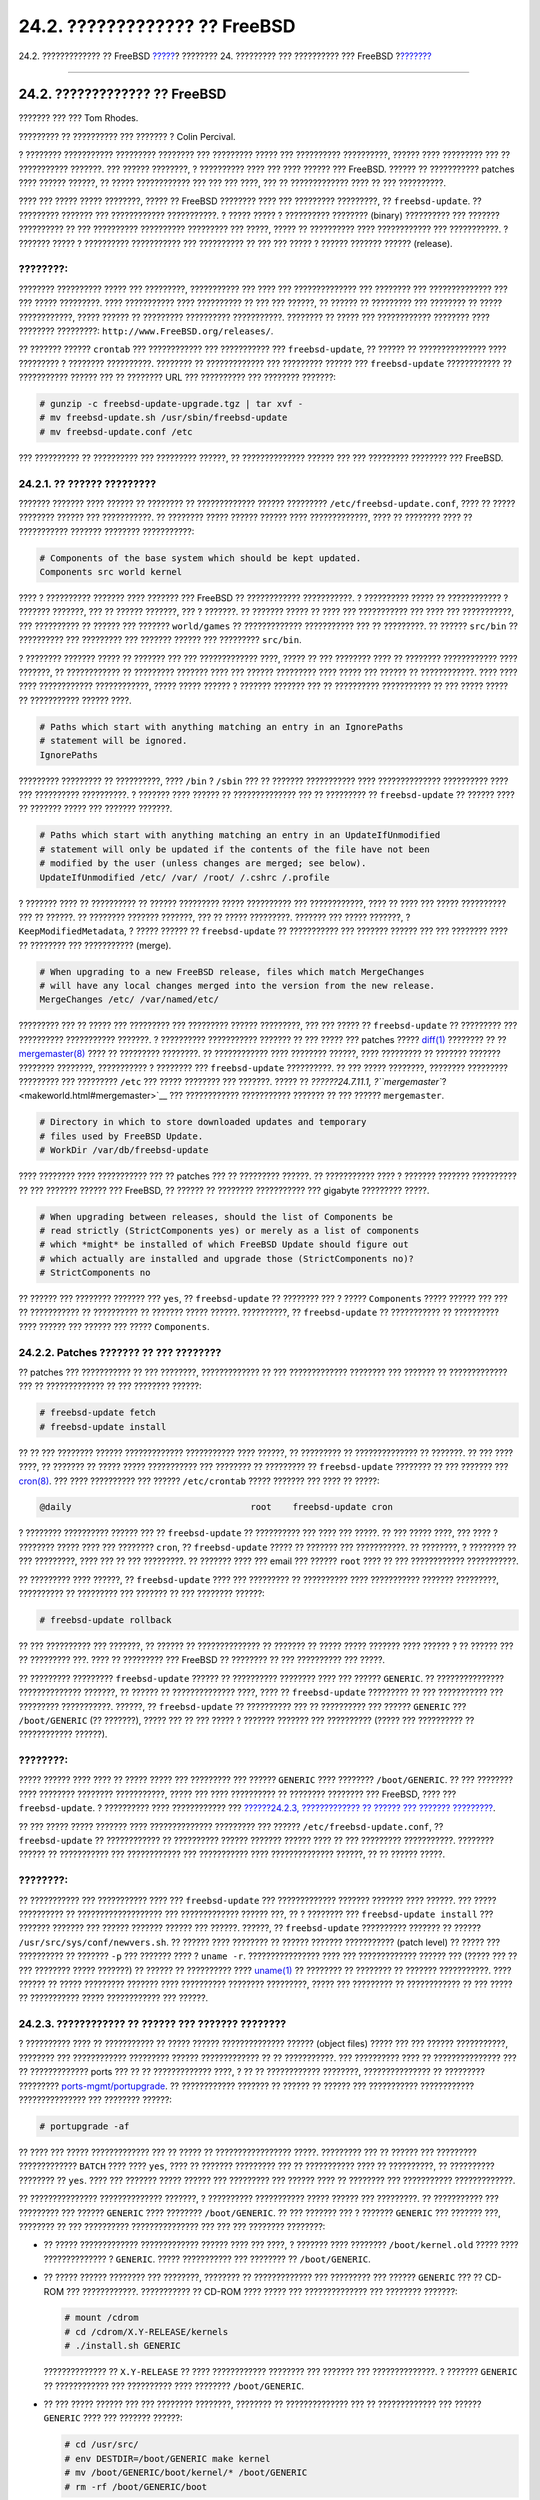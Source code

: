 ==============================
24.2. ????????????? ?? FreeBSD
==============================

.. raw:: html

   <div class="navheader">

24.2. ????????????? ?? FreeBSD
`????? <updating-upgrading.html>`__?
???????? 24. ????????? ??? ?????????? ??? FreeBSD
?\ `??????? <updating-upgrading-portsnap.html>`__

--------------

.. raw:: html

   </div>

.. raw:: html

   <div class="sect1">

.. raw:: html

   <div class="titlepage" xmlns="">

.. raw:: html

   <div>

.. raw:: html

   <div>

24.2. ????????????? ?? FreeBSD
------------------------------

.. raw:: html

   </div>

.. raw:: html

   <div>

??????? ??? ??? Tom Rhodes.

.. raw:: html

   </div>

.. raw:: html

   <div>

????????? ?? ?????????? ??? ??????? ? Colin Percival.

.. raw:: html

   </div>

.. raw:: html

   </div>

.. raw:: html

   </div>

? ???????? ??????????? ????????? ???????? ??? ????????? ????? ???
?????????? ??????????, ?????? ???? ????????? ??? ?? ??????????? ???????.
??? ?????? ????????, ? ?????????? ???? ??? ???? ?????? ??? FreeBSD.
?????? ?? ??????????? patches ???? ?????? ??????, ?? ????? ????????????
??? ??? ??? ????, ??? ?? ????????????? ???? ?? ??? ??????????.

???? ??? ????? ????? ????????, ????? ?? FreeBSD ???????? ???? ???
????????? ?????????, ?? ``freebsd-update``. ?? ????????? ??????? ???
???????????? ???????????. ? ????? ????? ? ?????????? ???????? (binary)
?????????? ??? ??????? ?????????? ?? ??? ?????????? ?????????? ?????????
??? ?????, ????? ?? ?????????? ???? ???????????? ??? ???????????. ?
??????? ????? ? ?????????? ??????????? ??? ?????????? ?? ??? ??? ????? ?
?????? ??????? ?????? (release).

.. raw:: html

   <div class="note" xmlns="">

????????:
~~~~~~~~~

???????? ?????????? ????? ??? ?????????, ??????????? ??? ???? ???
?????????????? ??? ???????? ??? ?????????????? ??? ??? ????? ?????????.
???? ??????????? ???? ?????????? ?? ??? ??? ??????, ?? ?????? ??
????????? ??? ???????? ?? ????? ????????????, ????? ?????? ?? ?????????
?????????? ???????????. ???????? ?? ????? ??? ???????????? ???????? ????
???????? ?????????: ``http://www.FreeBSD.org/releases/``.

.. raw:: html

   </div>

?? ??????? ?????? ``crontab`` ??? ???????????? ??? ??????????? ???
``freebsd-update``, ?? ?????? ?? ??????????????? ???? ????????? ?
???????? ??????????. ???????? ?? ????????????? ??? ????????? ?????? ???
``freebsd-update`` ???????????? ?? ??????????? ?????? ??? ?? ????????
URL ??? ?????????? ??? ???????? ???????:

.. code:: screen

    # gunzip -c freebsd-update-upgrade.tgz | tar xvf -
    # mv freebsd-update.sh /usr/sbin/freebsd-update
    # mv freebsd-update.conf /etc

??? ?????????? ?? ?????????? ??? ????????? ??????, ?? ??????????????
?????? ??? ??? ????????? ???????? ??? FreeBSD.

.. raw:: html

   <div class="sect2">

.. raw:: html

   <div class="titlepage" xmlns="">

.. raw:: html

   <div>

.. raw:: html

   <div>

24.2.1. ?? ?????? ?????????
~~~~~~~~~~~~~~~~~~~~~~~~~~~

.. raw:: html

   </div>

.. raw:: html

   </div>

.. raw:: html

   </div>

??????? ??????? ???? ?????? ?? ???????? ?? ????????????? ??????
????????? ``/etc/freebsd-update.conf``, ???? ?? ????? ???????? ??????
??? ???????????. ?? ???????? ????? ?????? ?????? ???? ?????????????,
???? ?? ???????? ???? ?? ??????????? ??????? ???????? ???????????:

.. code:: programlisting

    # Components of the base system which should be kept updated.
    Components src world kernel

???? ? ?????????? ??????? ???? ??????? ??? FreeBSD ?? ????????????
???????????. ? ?????????? ????? ?? ???????????? ? ??????? ???????, ???
?? ?????? ???????, ??? ? ???????. ?? ??????? ????? ?? ???? ???
??????????? ??? ???? ??? ???????????, ??? ?????????? ?? ?????? ???
??????? ``world/games`` ?? ????????????? ??????????? ??? ?? ?????????.
?? ?????? ``src/bin`` ?? ?????????? ??? ????????? ??? ??????? ?????? ???
????????? ``src/bin``.

? ???????? ??????? ????? ?? ??????? ??? ??? ????????????? ????, ????? ??
??? ???????? ???? ?? ???????? ???????????? ???? ???????, ?? ????????????
?? ????????? ??????? ???? ??? ?????? ????????? ???? ????? ??? ?????? ??
????????????. ???? ???? ???? ???????????? ????????????, ????? ?????
?????? ? ??????? ??????? ??? ?? ?????????? ??????????? ?? ??? ?????
????? ?? ??????????? ?????? ????.

.. code:: programlisting

    # Paths which start with anything matching an entry in an IgnorePaths
    # statement will be ignored.
    IgnorePaths

????????? ????????? ?? ??????????, ???? ``/bin`` ? ``/sbin`` ??? ??
??????? ??????????? ???? ?????????????? ?????????? ???? ??? ??????????
??????????. ? ??????? ???? ?????? ?? ?????????????? ??? ?? ????????? ??
``freebsd-update`` ?? ?????? ???? ?? ??????? ????? ??? ??????? ???????.

.. code:: programlisting

    # Paths which start with anything matching an entry in an UpdateIfUnmodified
    # statement will only be updated if the contents of the file have not been
    # modified by the user (unless changes are merged; see below).
    UpdateIfUnmodified /etc/ /var/ /root/ /.cshrc /.profile

? ??????? ???? ?? ?????????? ?? ?????? ????????? ????? ?????????? ???
????????????, ???? ?? ???? ??? ????? ?????????? ??? ?? ??????. ??
???????? ??????? ???????, ??? ?? ????? ?????????. ??????? ??? ?????
???????, ? ``KeepModifiedMetadata``, ? ????? ?????? ??
``freebsd-update`` ?? ??????????? ??? ??????? ?????? ??? ??? ????????
???? ?? ???????? ??? ??????????? (merge).

.. code:: programlisting

    # When upgrading to a new FreeBSD release, files which match MergeChanges
    # will have any local changes merged into the version from the new release.
    MergeChanges /etc/ /var/named/etc/

????????? ??? ?? ????? ??? ????????? ??? ????????? ?????? ?????????, ???
??? ????? ?? ``freebsd-update`` ?? ????????? ??? ?????????? ???????????
???????. ? ?????????? ??????????? ??????? ?? ??? ????? ??? patches ?????
`diff(1) <http://www.FreeBSD.org/cgi/man.cgi?query=diff&sektion=1>`__
???????? ?? ??
`mergemaster(8) <http://www.FreeBSD.org/cgi/man.cgi?query=mergemaster&sektion=8>`__
???? ?? ????????? ????????. ?? ???????????? ???? ???????? ??????, ????
????????? ?? ??????? ??????? ???????? ????????, ??????????? ? ????????
??? ``freebsd-update`` ??????????. ?? ??? ????? ????????, ????????
????????? ????????? ??? ????????? ``/etc`` ??? ????? ???????? ???
???????. ????? ?? `??????24.7.11.1,
?\ ``mergemaster``? <makeworld.html#mergemaster>`__ ??? ????????????
??????????? ??????? ?? ??? ?????? ``mergemaster``.

.. code:: programlisting

    # Directory in which to store downloaded updates and temporary
    # files used by FreeBSD Update.
    # WorkDir /var/db/freebsd-update

???? ???????? ???? ??????????? ??? ?? patches ??? ?? ????????? ??????.
?? ??????????? ???? ? ??????? ??????? ?????????? ?? ??? ??????? ??????
??? FreeBSD, ?? ?????? ?? ???????? ??????????? ??? gigabyte ?????????
?????.

.. code:: programlisting

    # When upgrading between releases, should the list of Components be
    # read strictly (StrictComponents yes) or merely as a list of components
    # which *might* be installed of which FreeBSD Update should figure out
    # which actually are installed and upgrade those (StrictComponents no)?
    # StrictComponents no

?? ?????? ??? ???????? ??????? ??? ``yes``, ?? ``freebsd-update`` ??
???????? ??? ? ????? ``Components`` ????? ?????? ??? ??? ?? ???????????
?? ?????????? ?? ??????? ????? ??????. ??????????, ?? ``freebsd-update``
?? ??????????? ?? ?????????? ???? ?????? ??? ?????? ??? ?????
``Components``.

.. raw:: html

   </div>

.. raw:: html

   <div class="sect2">

.. raw:: html

   <div class="titlepage" xmlns="">

.. raw:: html

   <div>

.. raw:: html

   <div>

24.2.2. Patches ??????? ?? ??? ????????
~~~~~~~~~~~~~~~~~~~~~~~~~~~~~~~~~~~~~~~

.. raw:: html

   </div>

.. raw:: html

   </div>

.. raw:: html

   </div>

?? patches ??? ??????????? ?? ??? ????????, ????????????? ?? ???
????????????? ???????? ??? ??????? ?? ????????????? ??? ?? ?????????????
?? ??? ???????? ??????:

.. code:: screen

    # freebsd-update fetch
    # freebsd-update install

?? ?? ??? ???????? ?????? ????????????? ??????????? ???? ??????, ??
????????? ?? ?????????????? ?? ???????. ?? ??? ???? ????, ?? ??????? ??
????? ????? ??????????? ??? ???????? ?? ????????? ?? ``freebsd-update``
???????? ?? ??? ??????? ???
`cron(8) <http://www.FreeBSD.org/cgi/man.cgi?query=cron&sektion=8>`__.
??? ???? ?????????? ??? ?????? ``/etc/crontab`` ????? ??????? ??? ????
?? ?????:

.. code:: programlisting

    @daily                                  root    freebsd-update cron

? ???????? ?????????? ?????? ??? ?? ``freebsd-update`` ?? ?????????? ???
???? ??? ?????. ?? ??? ????? ????, ??? ???? ? ???????? ????? ???? ???
???????? ``cron``, ?? ``freebsd-update`` ????? ?? ??????? ???
???????????. ?? ????????, ? ???????? ?? ??? ?????????, ???? ??? ?? ???
?????????. ?? ??????? ???? ??? email ??? ?????? ``root`` ???? ?? ???
???????????? ???????????.

?? ????????? ???? ??????, ?? ``freebsd-update`` ???? ??? ????????? ??
?????????? ???? ??????????? ??????? ?????????, ?????????? ?? ?????????
??? ??????? ?? ??? ???????? ??????:

.. code:: screen

    # freebsd-update rollback

?? ??? ?????????? ??? ???????, ?? ?????? ?? ?????????????? ?? ??????? ??
????? ????? ??????? ???? ?????? ? ?? ?????? ??? ?? ????????? ???. ????
?? ????????? ??? FreeBSD ?? ???????? ?? ??? ?????????? ??? ?????.

?? ????????? ????????? ``freebsd-update`` ?????? ?? ?????????? ????????
???? ??? ?????? ``GENERIC``. ?? ??????????????? ?????????????? ???????,
?? ?????? ?? ?????????????? ????, ???? ?? ``freebsd-update`` ?????????
?? ??? ??????????? ??? ????????? ???????????. ??????, ??
``freebsd-update`` ?? ?????????? ??? ?? ?????????? ??? ??????
``GENERIC`` ??? ``/boot/GENERIC`` (?? ???????), ????? ??? ?? ??? ????? ?
??????? ??????? ??? ?????????? (????? ??? ?????????? ?? ????????????
??????).

.. raw:: html

   <div class="note" xmlns="">

????????:
~~~~~~~~~

????? ?????? ???? ???? ?? ????? ????? ??? ????????? ??? ??????
``GENERIC`` ???? ???????? ``/boot/GENERIC``. ?? ??? ???????? ????
???????? ???????? ???????????, ????? ??? ???? ?????????? ?? ????????
???????? ??? FreeBSD, ???? ??? ``freebsd-update``. ? ?????????? ????
???????????? ??? `??????24.2.3, ????????????? ?? ?????? ??? ???????
????????? <updating-upgrading-freebsdupdate.html#freebsdupdate-upgrade>`__.

.. raw:: html

   </div>

?? ??? ????? ????? ??????? ???? ?????????????? ????????? ??? ??????
``/etc/freebsd-update.conf``, ?? ``freebsd-update`` ?? ???????????? ??
?????????? ?????? ??????? ?????? ???? ?? ??? ????????? ???????????.
???????? ?????? ?? ??????????? ??? ???????????? ??? ??????????? ????
?????????????? ??????, ?? ?? ?????? ?????.

.. raw:: html

   <div class="note" xmlns="">

????????:
~~~~~~~~~

?? ??????????? ??? ??????????? ???? ??? ``freebsd-update`` ???
????????????? ??????? ??????? ???? ??????. ??? ????? ?????????? ??
??????????????????? ??? ????????????? ?????? ???, ?? ? ???????? ???
``freebsd-update install`` ??? ??????? ??????? ??? ?????? ??????? ??????
??? ??????. ??????, ?? ``freebsd-update`` ?????????? ??????? ?? ??????
``/usr/src/sys/conf/newvers.sh``. ?? ?????? ???? ???????? ?? ??????
??????? ??????????? (patch level) ?? ????? ??? ?????????? ?? ???????
``-p`` ??? ??????? ???? ? ``uname -r``. ???????????????? ???? ???
????????????? ?????? ??? (????? ??? ?? ??? ???????? ????? ???????) ??
?????? ?? ?????????? ????
`uname(1) <http://www.FreeBSD.org/cgi/man.cgi?query=uname&sektion=1>`__
?? ???????? ?? ???????? ?? ??????? ???????????. ???? ?????? ?? ?????
????????? ??????? ???? ?????????? ???????? ?????????, ????? ???
????????? ?? ???????????? ?? ??? ????? ?? ??????????? ????? ????????????
??? ??????.

.. raw:: html

   </div>

.. raw:: html

   </div>

.. raw:: html

   <div class="sect2">

.. raw:: html

   <div class="titlepage" xmlns="">

.. raw:: html

   <div>

.. raw:: html

   <div>

24.2.3. ???????????? ?? ?????? ??? ??????? ????????
~~~~~~~~~~~~~~~~~~~~~~~~~~~~~~~~~~~~~~~~~~~~~~~~~~~

.. raw:: html

   </div>

.. raw:: html

   </div>

.. raw:: html

   </div>

? ?????????? ???? ?? ??????????? ?? ????? ?????? ?????????????? ??????
(object files) ????? ??? ??? ?????? ???????????, ???????? ???
???????????? ????????? ?????? ????????????? ?? ?? ???????????. ???
?????????? ???? ?? ??????????????? ??? ?? ????????????? ports ??? ?? ??
????????????? ????, ? ?? ?? ???????????? ????????, ??????????????? ??
????????? ?????????
`ports-mgmt/portupgrade <http://www.freebsd.org/cgi/url.cgi?ports/ports-mgmt/portupgrade/pkg-descr>`__.
?? ???????????? ??????? ?? ?????? ?? ?????? ??? ??????????? ????????????
??????????????? ??? ???????? ??????:

.. code:: screen

    # portupgrade -af

?? ???? ??? ????? ????????????? ??? ?? ????? ?? ????????????????? ?????.
????????? ??? ?? ?????? ??? ????????? ????????????? ``BATCH`` ???? ????
``yes``, ???? ?? ??????? ????????? ??? ?? ??????????? ???? ??
??????????, ?? ?????????? ???????? ?? ``yes``. ???? ??? ??????? ?????
?????? ??? ????????? ??? ?????? ???? ?? ???????? ??? ???????????
?????????????.

?? ??????????????? ?????????????? ???????, ? ?????????? ???????????
????? ?????? ??? ?????????. ?? ??????????? ??? ????????? ??? ??????
``GENERIC`` ???? ???????? ``/boot/GENERIC``. ?? ??? ??????? ??? ?
??????? ``GENERIC`` ??? ??????? ???, ???????? ?? ??? ??????????
??????????????? ??? ??? ??? ???????? ????????:

.. raw:: html

   <div class="itemizedlist">

-  ?? ????? ????????????? ????????????? ?????? ???? ??? ????, ? ???????
   ???? ???????? ``/boot/kernel.old`` ????? ???? ?????????????? ?
   ``GENERIC``. ????? ??????????? ??? ???????? ?? ``/boot/GENERIC``.

-  ?? ????? ?????? ???????? ??? ????????, ???????? ?? ????????????? ???
   ????????? ??? ?????? ``GENERIC`` ??? ?? CD-ROM ??? ????????????.
   ??????????? ?? CD-ROM ???? ????? ??? ?????????????? ??? ????????
   ???????:

   .. code:: screen

       # mount /cdrom
       # cd /cdrom/X.Y-RELEASE/kernels
       # ./install.sh GENERIC

   ?????????????? ?? ``X.Y-RELEASE`` ?? ???? ???????????? ???????? ???
   ??????? ??? ??????????????. ? ??????? ``GENERIC`` ?? ???????????? ???
   ?????????? ???? ???????? ``/boot/GENERIC``.

-  ?? ??? ????? ?????? ??? ??? ???????? ????????, ???????? ??
   ?????????????? ??? ?? ????????????? ??? ?????? ``GENERIC`` ???? ???
   ??????? ??????:

   .. code:: screen

       # cd /usr/src/
       # env DESTDIR=/boot/GENERIC make kernel
       # mv /boot/GENERIC/boot/kernel/* /boot/GENERIC
       # rm -rf /boot/GENERIC/boot

   ??? ?? ???????????? ????? ? ??????? ?? ``GENERIC`` ??? ??
   ``freebsd-update``, ??? ?? ?????? ?? ????? ????? ??????? ??? ??????
   ????????? ??? ``GENERIC``. ?????????? ?????? ? ???????????? ?? ?????
   ????? ????? ?????????????? ????????? (???? ????????? ?? ???? ??
   ``/etc/make.conf``).

.. raw:: html

   </div>

??? ?????????? ?? ???????? ?????? ?? ?????????????? ?? ??? ??????
``GENERIC``.

????? ??????? ?? ???????????? ???? ?? ?????? ??? ??? ?? ???????
????????, ???????? ???? ?????? ``freebsd-update`` ??? ????????? ??????
???????. ??? ??????????, ? ???????? ?????? ?? ??????????? ?? ??????? ??
FreeBSD?8.1:

.. code:: screen

    # freebsd-update -r 8.1-RELEASE upgrade

???? ?? ???? ??? ???????, ?? ``freebsd-update`` ?? ??????????? ???
????????? ??? ?????????? ??? ??? ??????? ????????? ???, ?? ??? ????????
?? ??????? ??? ??????????? ??????????? ??? ??? ?????????? ???
??????????. ?? ??????????? ??? ???????????? ?? ??????????? ???? ????? ??
?? ????? ???? ?????? ?????????????? ????????????. ??? ??????????:

.. code:: screen

    Looking up update.FreeBSD.org mirrors... 1 mirrors found.
    Fetching metadata signature for 8.0-RELEASE from update1.FreeBSD.org... done.
    Fetching metadata index... done.
    Inspecting system... done.

    The following components of FreeBSD seem to be installed:
    kernel/smp src/base src/bin src/contrib src/crypto src/etc src/games
    src/gnu src/include src/krb5 src/lib src/libexec src/release src/rescue
    src/sbin src/secure src/share src/sys src/tools src/ubin src/usbin
    world/base world/info world/lib32 world/manpages

    The following components of FreeBSD do not seem to be installed:
    kernel/generic world/catpages world/dict world/doc world/games
    world/proflibs

    Does this look reasonable (y/n)? y

??? ?????? ????, ?? ``freebsd-update`` ?? ????????? ??? ?? ?????? ???
??????????? ??? ??? ??????????. ?? ??????? ???????????, ? ??????? ??
?????? ?? ????????? ?? ????????? ??????? ?? ?? ?? ?? ???????????? ? ???
?????? ?? ?????????? ? ??????????.

???? ??????????????? ?????????????? ???????, ?? ???????? ???? ??
?????????? ??? ???????? ??? ???????? ??????????????:

.. code:: screen

    WARNING: This system is running a "MYKERNEL" kernel, which is not a
    kernel configuration distributed as part of FreeBSD 8.0-RELEASE.
    This kernel will not be updated: you MUST update the kernel manually
    before running "/usr/sbin/freebsd-update install"

???????? ?? ????????? ???? ??? ?????????????. ?? ???????????????? ???
??????????? ?????? ``GENERIC`` ?? ????????? ???? ??? ??????????
???????????.

???? ????????????? ??? ?? patches ??? ?????? ???????, ?? ????? ??? ?
???????? ????. ? ?????????? ???? ???? ????? ???? ?????, ??????? ?? ???
???????? ??? ?? ?????? ??? ???????????. ?????? ?? ????? ? ?????????? ???
??????? ?????????. ???? ?? ????? ??? ??????????? ??????? ????????? ???
??????, ????? ?? ?????? ?????? ?? ????????? ? ?????????? ?? ?????
??????????? ?? ?? ??????? ??????? ???????? ????????. ? ??????? ??
???????????? ??? ?? ?????????? ???? ???????????? ??????????? ?????
??????????? ? ??????????. ?? ????????? ???????????? ??????????? (?
???????? ???), ? ?????????? ??????????? ?? ????????. ??????????? ??
?????? ?? ????????? ????????? ????????? ??? ????????? ``/etc`` ??? ??
???????????? ???????? (???????????) ?????? ????????? ??????, ???? ??
``master.passwd`` ? ?? ``group``.

.. raw:: html

   <div class="note" xmlns="">

????????:
~~~~~~~~~

??? ?????? ???? ??? ???? ????? ????? ????? ?????? ??? ???????, ????? ???
? ?????????? ??? ??????????? ??? ??????????? ??????? ?? ???????????
????????. ???? ??????????? ???????? ??? ?? patches ??? ??????????? ??
???????? ? ?????????? ??? ??????????? ???? ??? ??????? ????????, ?
??????? ?? ?????? ?? ???????????? ??? ?????? ???????????.

.. raw:: html

   </div>

?? ?? ????? ????? ?? ???????????, ? ?????????? ?????? ?? ???????????????
??? ?????, ?? ?? ????? ??? ????????? ???????:

.. code:: screen

    # freebsd-update install

???? ????? ????, ?? ???????? ? ??????? ??? ?? ??????? ?????????. ???
?????? ????, ?? ?????? ?? ????? ???????????? ??? ???????????. ??
???????? ?? ????????????? ??????, ?????????????? ??? ??????
`nextboot(8) <http://www.FreeBSD.org/cgi/man.cgi?query=nextboot&sektion=8>`__
???? ?? ?????? ??? ?????? ??? ??? ??????? ???????? ????
``/boot/GENERIC`` (? ?????? ???? ??? ????????????):

.. code:: screen

    # nextboot -k GENERIC

.. raw:: html

   <div class="warning" xmlns="">

?????????????:
~~~~~~~~~~~~~~

???? ?????????????? ?? ??? ?????? ``GENERIC``, ??????????? ??? ????????
??? ?? ??????????? ???????? ??? ??????????? ??? ??? ??????? ???????? ???
?????????? ??? (??? ?? ?????????? ??? ???????, ?? ???????????? ??????
????????????? ????????). ??????????, ?? ? ???????????? ??????????????
??????? ???????? ??????????? ??? ??????? ?????????? ??? ?????????
(modules), ??????????? ??? ?????????? ?? ????????? ????????? ???? ??????
``GENERIC`` ??????????????? ??? ??????????? ??? ???????
``/boot/loader.conf``. ???? ?????? ?? ?????? ?? ????????????????
?????????, ???????????? ?????? ??? ??????? ?.?.?. ??? ??? ?????
???????????, ????? ??? ?????????? ??? ??????????? ???????????.

.. raw:: html

   </div>

???????? ?? ??????????????? ??? ???????? ?????? ??? ?? ?????????????? ??
???????? ?? ??? ??? ??????:

.. code:: screen

    # shutdown -r now

????? ?? ??????? ????????? ?? ??????????, ?? ?????? ?? ?????????? ????
?? ``freebsd-update``. ? ??????????? ?????????? ???? ???????????, ???
???? ?? ``freebsd-update`` ??? ?? ????????? ??? ??? ????, ???? ??
??????????? ???? ??? ?????? ???????????? ??????????? ??? ?? ??????
?????????????? ??????. ??? ?? ?????????? ?? ???? ?? ??????, ????? ???
???????? ??????:

.. code:: screen

    # freebsd-update install

.. raw:: html

   <div class="note" xmlns="">

????????:
~~~~~~~~~

??????? ?? ?? ?? ??????? ??????? ????? ???????? ???????? ???
???????????, ???? ?? ???????? ???? ??? ?????? ???????????? ???? ???
?????.

.. raw:: html

   </div>

??? ?? ????????? ?????? ???????????? ?? ?????? ???? ?? ??????????????
??? ?? ???????????????? ??? ??? ????. ???? ?????????? ????? ??
????????????? ????????? ???? ????????? ??? ??????????? ?? ??????
??????????? ???? ?? ?????????? ??? ???????????. ???????? ??
??????????????? ??? ??????
`ports-mgmt/portupgrade <http://www.freebsd.org/cgi/url.cgi?ports/ports-mgmt/portupgrade/pkg-descr>`__
??? ?? ???????????????? ???? ?? ??????????. ??? ?? ??????????, ????? ???
???????? ???????:

.. code:: screen

    # portupgrade -f ruby
    # rm /var/db/pkg/pkgdb.db
    # portupgrade -f ruby18-bdb
    # rm /var/db/pkg/pkgdb.db /usr/ports/INDEX-*.db
    # portupgrade -af

????? ??????????? ?? ????????, ??????????? ?? ?????????? ??????????? ??
??? ????????? ????? ??? ??????? ``freebsd-update``. ????? ??? ????????
?????? ??? ?? ???????????? ????????? ???? ????????? ??? ??????????
???????????:

.. code:: screen

    # freebsd-update install

?? ???????????????? ????????? ??? ?????? ``GENERIC``, ???? ????? ?
????????? ?????? ??? ?? ?????????????? ??? ?? ????????????? ???
????????????? ??????, ?? ?? ?????? ?????.

????????????? ?? ???????? ??? ???? ??? ?????? ??? FreeBSD. ? ??????????
???? ???????????.

.. raw:: html

   </div>

.. raw:: html

   <div class="sect2">

.. raw:: html

   <div class="titlepage" xmlns="">

.. raw:: html

   <div>

.. raw:: html

   <div>

24.2.4. ???????? ?????????? ??? ??????????
~~~~~~~~~~~~~~~~~~~~~~~~~~~~~~~~~~~~~~~~~~

.. raw:: html

   </div>

.. raw:: html

   </div>

.. raw:: html

   </div>

?? ????????? ????????? ``freebsd-update`` ?????? ?? ?????????????? ???
?? ???????? ??? ????????? ??? ?????????????? ??????? ??? FreeBSD ??
????? ?? ??? ?????? ??? ????? ???????????. ? ??????? ???? ????????? ???
????????? ??? ???????? ?????? ??? ???????????? ??????????, ???
??????????? ??? ??? ??????? ????????. ??? ?? ?????????? ?? ????????,
????? ??? ???????? ??????:

.. code:: screen

    # freebsd-update IDS >> outfile.ids

.. raw:: html

   <div class="warning" xmlns="">

?????????????:
~~~~~~~~~~~~~~

?? ??? ?? ????? ??? ??????? ????? IDS, ??? ?? ?????? ?? ????? ?????????
?? ???????? ???????????? ???? ?????????? ?????????? ???????? (intrusion
detection system) ???? ????? ??? ?????????? ??
`security/snort <http://www.freebsd.org/cgi/url.cgi?ports/security/snort/pkg-descr>`__.
????? ?? ``freebsd-update`` ?????????? ?? ???????? ??? ??? ?????,
??????? ????? ? ?????????? ?? ???? ????? ???????? ????. ?? ??? ?
?????????? ???? ?????? ?? ??????? ??????????????? ?? ???????
``kern.securelevel`` ??? ????????????? ?? ???????? ??? ???????
``freebsd-update`` ?? ??? ??????? ??????? ???? ??? ????????, ??? ?????
???????? ???? ?? ???? ?? ?????????? ?? ??????? ?? ?????? ????? ???
???????? ??????? ??????. ???????? ?? ??????????????? ??? ????? DVD ? ???
????????? ????? USB ??? ????????? ?? ?????? ?????????.

.. raw:: html

   </div>

?? ????? ???? ??? ?????????? ??? ?????????? ??? ?? ????????? ??? ?????
??? ?????? ??? ????? hash ??? ?????
`sha256(1) <http://www.FreeBSD.org/cgi/man.cgi?query=sha256&sektion=1>`__,
???? ??? ?? ????????????? ??? ??? ??? ?? ?????? ???????. ??????
????????? ??? ?????? ?????, ??? ??????????????? ??? ??????
``outfile.ids``. ???? ????? ?? ??????? ?? ??????? ???? ???????, ???
??????? ?? ?????? ??? ????????? ????? ??????????? ??? ????????.

?? ??????? ????? ????? ?????? ?????? ?????, ???? ????? ?????? ??
?????????????? ??? ?????. ??? ??????????, ??? ?? ????? ??? ????? ????
??? ??????? ??? ????????? ??? ???? ??? ???????? ???????, ????? ???
???????? ??????:

.. code:: screen

    # cat outfile.ids | awk '{ print $1 }' | more
    /etc/master.passwd
    /etc/motd
    /etc/passwd
    /etc/pf.conf

?? ???????? ????? ???? ??? ????? ??? ??????, ???????? ????? ?????
??????????? ??????. ?????? ??? ???? ?? ?????? ????? ??????????? ?? ?????
????????????. ??? ??????????, ?? ``/etc/passwd`` ???? ????????????,
????? ????? ????????? ??????? ??? ???????. ?? ??????? ???????????,
?????? ?? ???????? ??? ???? ??????, ???? ?.?. ????????? ?????? ?? ?????
????????? ???? ????? ?????????? ???? ??? ``freebsd-update``. ??? ??
?????????? ???????????? ?????? ? ??????????, ????????? ?? ???? ???????
``IDSIgnorePaths`` ??? ?????? ????????? ``/etc/freebsd-update.conf``.

????? ??? ??? ????? ??? ????????? ????????????, ?? ??????? ???? ??????
?? ?????????????? ??? ?? ????? ???? ??????????? ??????????? ???????????.

.. raw:: html

   </div>

.. raw:: html

   </div>

.. raw:: html

   <div class="navfooter">

--------------

+------------------------------------------------------+--------------------------------------+-------------------------------------------------------------------+
| `????? <updating-upgrading.html>`__?                 | `???? <updating-upgrading.html>`__   | ?\ `??????? <updating-upgrading-portsnap.html>`__                 |
+------------------------------------------------------+--------------------------------------+-------------------------------------------------------------------+
| ???????? 24. ????????? ??? ?????????? ??? FreeBSD?   | `???? <index.html>`__                | ?24.3. Portsnap: ??? ???????? ?????????? ??? ???????? ??? Ports   |
+------------------------------------------------------+--------------------------------------+-------------------------------------------------------------------+

.. raw:: html

   </div>

???? ?? ???????, ??? ???? ???????, ?????? ?? ?????? ???
ftp://ftp.FreeBSD.org/pub/FreeBSD/doc/

| ??? ????????? ??????? ?? ?? FreeBSD, ???????? ???
  `?????????? <http://www.FreeBSD.org/docs.html>`__ ???? ??
  ?????????????? ?? ??? <questions@FreeBSD.org\ >.
|  ??? ????????? ??????? ?? ???? ??? ??????????, ??????? e-mail ????
  <doc@FreeBSD.org\ >.
